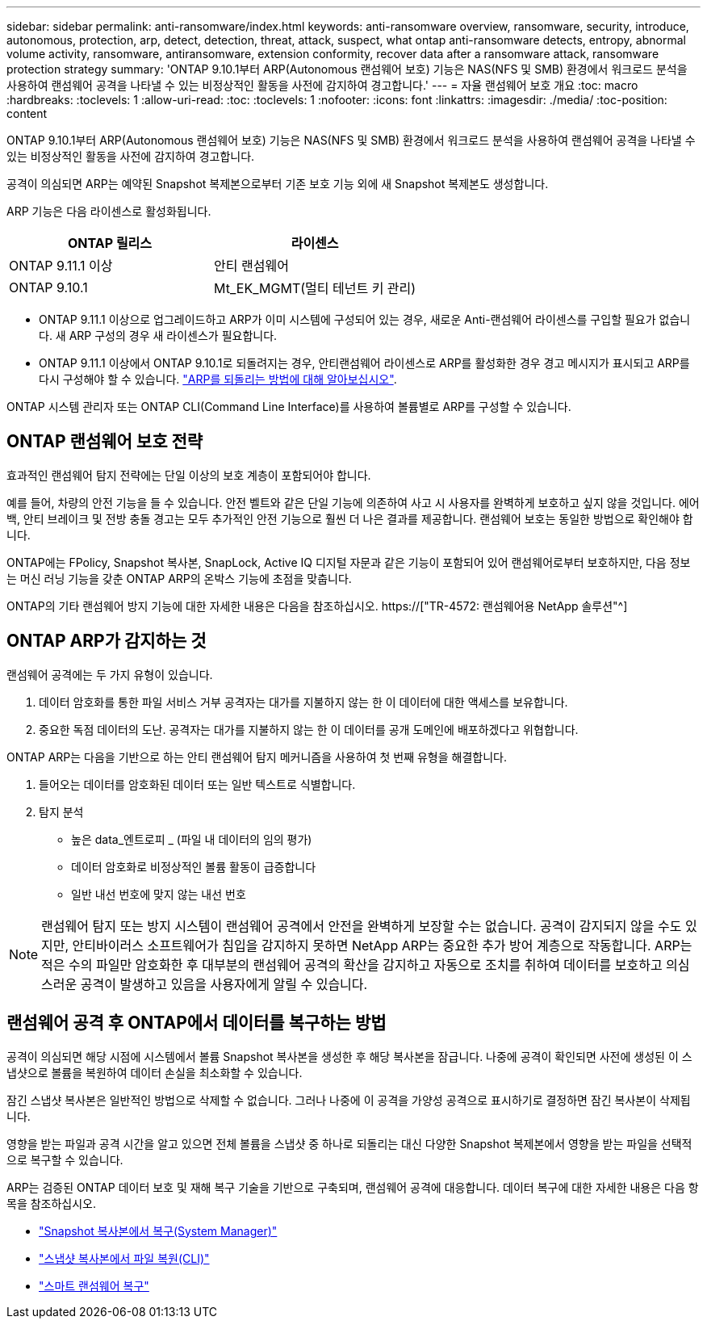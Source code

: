 ---
sidebar: sidebar 
permalink: anti-ransomware/index.html 
keywords: anti-ransomware overview, ransomware, security, introduce, autonomous, protection, arp, detect, detection, threat, attack, suspect, what ontap anti-ransomware detects, entropy, abnormal volume activity, ransomware, antiransomware, extension conformity, recover data after a ransomware attack, ransomware protection strategy 
summary: 'ONTAP 9.10.1부터 ARP(Autonomous 랜섬웨어 보호) 기능은 NAS(NFS 및 SMB) 환경에서 워크로드 분석을 사용하여 랜섬웨어 공격을 나타낼 수 있는 비정상적인 활동을 사전에 감지하여 경고합니다.' 
---
= 자율 랜섬웨어 보호 개요
:toc: macro
:hardbreaks:
:toclevels: 1
:allow-uri-read: 
:toc: 
:toclevels: 1
:nofooter: 
:icons: font
:linkattrs: 
:imagesdir: ./media/
:toc-position: content


[role="lead"]
ONTAP 9.10.1부터 ARP(Autonomous 랜섬웨어 보호) 기능은 NAS(NFS 및 SMB) 환경에서 워크로드 분석을 사용하여 랜섬웨어 공격을 나타낼 수 있는 비정상적인 활동을 사전에 감지하여 경고합니다.

공격이 의심되면 ARP는 예약된 Snapshot 복제본으로부터 기존 보호 기능 외에 새 Snapshot 복제본도 생성합니다.

ARP 기능은 다음 라이센스로 활성화됩니다.

[cols="2*"]
|===
| ONTAP 릴리스 | 라이센스 


 a| 
ONTAP 9.11.1 이상
 a| 
안티 랜섬웨어



 a| 
ONTAP 9.10.1
 a| 
Mt_EK_MGMT(멀티 테넌트 키 관리)

|===
* ONTAP 9.11.1 이상으로 업그레이드하고 ARP가 이미 시스템에 구성되어 있는 경우, 새로운 Anti-랜섬웨어 라이센스를 구입할 필요가 없습니다. 새 ARP 구성의 경우 새 라이센스가 필요합니다.
* ONTAP 9.11.1 이상에서 ONTAP 9.10.1로 되돌려지는 경우, 안티랜섬웨어 라이센스로 ARP를 활성화한 경우 경고 메시지가 표시되고 ARP를 다시 구성해야 할 수 있습니다. link:../revert/anti-ransomware-license-task.html["ARP를 되돌리는 방법에 대해 알아보십시오"].


ONTAP 시스템 관리자 또는 ONTAP CLI(Command Line Interface)를 사용하여 볼륨별로 ARP를 구성할 수 있습니다.



== ONTAP 랜섬웨어 보호 전략

효과적인 랜섬웨어 탐지 전략에는 단일 이상의 보호 계층이 포함되어야 합니다.

예를 들어, 차량의 안전 기능을 들 수 있습니다. 안전 벨트와 같은 단일 기능에 의존하여 사고 시 사용자를 완벽하게 보호하고 싶지 않을 것입니다. 에어백, 안티 브레이크 및 전방 충돌 경고는 모두 추가적인 안전 기능으로 훨씬 더 나은 결과를 제공합니다. 랜섬웨어 보호는 동일한 방법으로 확인해야 합니다.

ONTAP에는 FPolicy, Snapshot 복사본, SnapLock, Active IQ 디지털 자문과 같은 기능이 포함되어 있어 랜섬웨어로부터 보호하지만, 다음 정보는 머신 러닝 기능을 갖춘 ONTAP ARP의 온박스 기능에 초점을 맞춥니다.

ONTAP의 기타 랜섬웨어 방지 기능에 대한 자세한 내용은 다음을 참조하십시오. https://["TR-4572: 랜섬웨어용 NetApp 솔루션"^]



== ONTAP ARP가 감지하는 것

랜섬웨어 공격에는 두 가지 유형이 있습니다.

. 데이터 암호화를 통한 파일 서비스 거부 공격자는 대가를 지불하지 않는 한 이 데이터에 대한 액세스를 보유합니다.
. 중요한 독점 데이터의 도난. 공격자는 대가를 지불하지 않는 한 이 데이터를 공개 도메인에 배포하겠다고 위협합니다.


ONTAP ARP는 다음을 기반으로 하는 안티 랜섬웨어 탐지 메커니즘을 사용하여 첫 번째 유형을 해결합니다.

. 들어오는 데이터를 암호화된 데이터 또는 일반 텍스트로 식별합니다.
. 탐지 분석
+
** 높은 data_엔트로피 _ (파일 내 데이터의 임의 평가)
** 데이터 암호화로 비정상적인 볼륨 활동이 급증합니다
** 일반 내선 번호에 맞지 않는 내선 번호





NOTE: 랜섬웨어 탐지 또는 방지 시스템이 랜섬웨어 공격에서 안전을 완벽하게 보장할 수는 없습니다. 공격이 감지되지 않을 수도 있지만, 안티바이러스 소프트웨어가 침입을 감지하지 못하면 NetApp ARP는 중요한 추가 방어 계층으로 작동합니다. ARP는 적은 수의 파일만 암호화한 후 대부분의 랜섬웨어 공격의 확산을 감지하고 자동으로 조치를 취하여 데이터를 보호하고 의심스러운 공격이 발생하고 있음을 사용자에게 알릴 수 있습니다.



== 랜섬웨어 공격 후 ONTAP에서 데이터를 복구하는 방법

공격이 의심되면 해당 시점에 시스템에서 볼륨 Snapshot 복사본을 생성한 후 해당 복사본을 잠급니다. 나중에 공격이 확인되면 사전에 생성된 이 스냅샷으로 볼륨을 복원하여 데이터 손실을 최소화할 수 있습니다.

잠긴 스냅샷 복사본은 일반적인 방법으로 삭제할 수 없습니다. 그러나 나중에 이 공격을 가양성 공격으로 표시하기로 결정하면 잠긴 복사본이 삭제됩니다.

영향을 받는 파일과 공격 시간을 알고 있으면 전체 볼륨을 스냅샷 중 하나로 되돌리는 대신 다양한 Snapshot 복제본에서 영향을 받는 파일을 선택적으로 복구할 수 있습니다.

ARP는 검증된 ONTAP 데이터 보호 및 재해 복구 기술을 기반으로 구축되며, 랜섬웨어 공격에 대응합니다. 데이터 복구에 대한 자세한 내용은 다음 항목을 참조하십시오.

* link:../task_dp_recover_snapshot.html["Snapshot 복사본에서 복구(System Manager)"]
* link:../data-protection/restore-contents-volume-snapshot-task.html["스냅샷 복사본에서 파일 복원(CLI)"]
* link:https://www.netapp.com/blog/smart-ransomware-recovery["스마트 랜섬웨어 복구"^]

